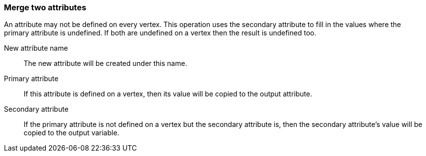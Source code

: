 ### Merge two attributes

An attribute may not be defined on every vertex. This operation uses the secondary
attribute to fill in the values where the primary attribute is undefined. If both are
undefined on a vertex then the result is undefined too.

====
[[name]] New attribute name::
The new attribute will be created under this name.

[[attr1]] Primary attribute::
If this attribute is defined on a vertex, then its value will be copied to the output attribute.

[[attr2]] Secondary attribute::
If the primary attribute is not defined on a vertex but the secondary attribute is, then the
secondary attribute's value will be copied to the output variable.
====
